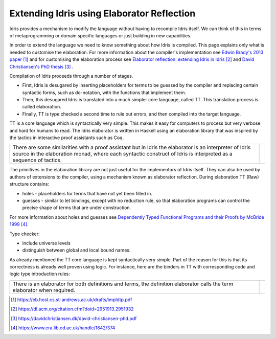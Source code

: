 Extending Idris using Elaborator Reflection
===========================================

Idris provides a mechanism to modify the language without having to recompile Idris itself. We can think of this in terms of metaprogramming or domain specific languages or just building in new capabilities.

In order to extend the language we need to know something about how Idris is compiled. This page explains only what is needed to customise the elaboration. For more information about the compiler's implementation see `Edwin Brady's 2013 paper`_ and for customising the elaboration process see `Elaborator reflection: extending Idris in Idris`_ and `David Christiansen's PhD thesis`_ .

Compilation of Idris proceeds through a number of stages.

- First, Idris is desugared by inserting placeholders for terms to be guessed by the compiler and replacing certain syntactic forms, such as do-notation, with the functions that implement them.
- Then, this desugared Idris is translated into a much simpler core language, called TT. This translation process is called elaboration.
- Finally, TT is type checked a second time to rule out errors, and then compiled into the target language.

.. image:: ../image/idrisTopLevel.png
   :width: 484px
   :height: 147px
   :alt: diagram showing these stages of Idris compilation

TT is a core language which is syntactically very simple. This makes it easy for computers to process but very verbose and hard for humans to read. The Idris elaborator is written in Haskell using an elaboration library that was inspired by the tactics in interactive proof assistants such as Coq.

.. list-table::

   * - There are some similarities with a proof assistant but in Idris the elaborator is an interpreter of Idris source in the elaboration monad, where each syntactic construct of Idris is interpreted as a sequence of tactics.
     - .. image:: ../image/compareToProofAssist.png
          :width: 229px
          :height: 114px
          :alt: diagram comparing elaboration with proof assistant

The primitives in the elaboration library are not just useful for the implementors of Idris itself. They can also be used by authors of extensions to the compiler, using a mechanism known as elaborator reflection.
During elaboration TT (Raw) structure contains:

- holes - placeholders for terms that have not yet been filled in.
- guesses - similar to let bindings, except with no reduction rule, so that elaboration programs can control the precise shape of terms that are under construction.

For more information about holes and guesses see `Dependently Typed Functional Programs and their Proofs by McBride 1999`_.

Type checker:

- include universe levels
- distinguish between global and local bound names.

.. image:: ../image/elabOverview.png
   :width: 268px
   :height: 219px
   :alt: alternate text

As already mentioned the TT core language is kept syntactically very simple. Part of the reason for this is that its correctness is already well proven using logic. For instance, here are the binders in TT with corresponding code and logic type introduction rules:

.. image:: ../image/binders.png
   :width: 310px
   :height: 203px
   :alt: alternate text

.. list-table::

   * - There is an elaborator for both definitions and terms, the definition elaborator calls the term elaborator when required.
     - .. image:: ../image/elab.png
          :width: 141px
          :height: 145px
          :alt: alternate text

.. target-notes::
.. _`Edwin Brady's 2013 paper`: https://eb.host.cs.st-andrews.ac.uk/drafts/impldtp.pdf
.. _`Elaborator reflection: extending Idris in Idris`: https://dl.acm.org/citation.cfm?doid=2951913.2951932
.. _`David Christiansen's PhD thesis`: https://davidchristiansen.dk/david-christiansen-phd.pdf
.. _`Dependently Typed Functional Programs and their Proofs by McBride 1999`: https://www.era.lib.ed.ac.uk/handle/1842/374



